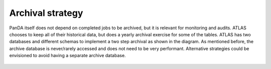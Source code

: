 ==================
Archival strategy
==================

PanDA itself does not depend on completed jobs to be archived, but it is relevant for monitoring and audits. ATLAS
chooses to keep all of their historical data, but does a yearly archival exercise for some of the tables. ATLAS has two
databases and different schemas to implement a two step archival as shown in the diagram. As mentioned before,
the archive database is never/rarely accessed and does not need to be very performant. Alternative strategies could
be envisioned to avoid having a separate archive database.

.. figure:: images/archival_strategy.png
